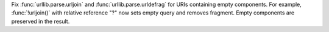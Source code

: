 Fix :func:`urllib.parse.urljoin` and :func:`urllib.parse.urldefrag` for URIs
containing empty components. For example, :func:`!urljoin()` with relative
reference "?" now sets empty query and removes fragment. Empty components are
preserved in the result.
